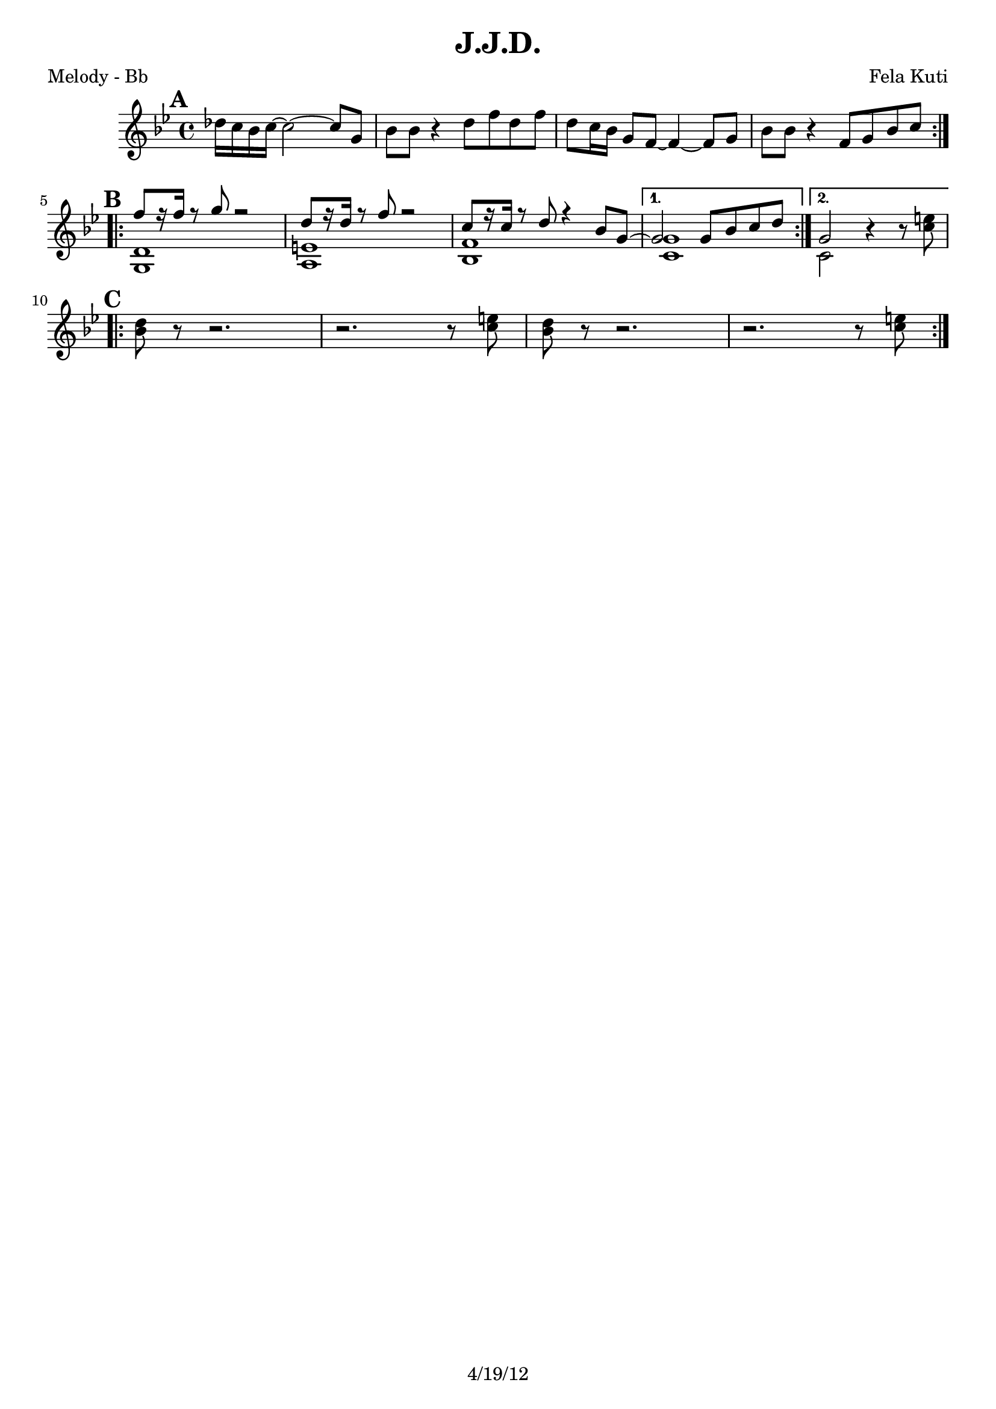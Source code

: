\version "2.12.3"

\header {
	title = "J.J.D."
	composer = "Fela Kuti"
	tagline = "4/19/12" %date of latest edits
	copyright = \markup {\bold ""} %form
	}
%description: Another song by <a href="http://www.fela.net/"Fela Kuti</a> (see above), released as a 22-minute single in 1977.

%place a mark at bottom right
markdownright = { \once \override Score.RehearsalMark #'break-visibility = #begin-of-line-invisible \once \override Score.RehearsalMark #'self-alignment-X = #RIGHT \once \override Score.RehearsalMark #'direction = #DOWN }


% music pieces
%part: melody
melody = {
	\relative c' { \key f \minor

	\mark \default
	\repeat volta 2 {
		ces'16 bes aes bes~ bes2~ bes8 f | aes aes r4 c8 ees c ees |
		c8 bes16 aes f8 ees~ ees4~ ees8 f | aes aes r4 ees8 f aes bes | \break
		}

	\mark \default
	\repeat volta 2 {
		<<
		{ ees8 [r16 ees] r8 f r2 | c8 [r16 c] r8 ees r2 | bes8 [r16 bes] r8 c r4 aes8 f~ |  }
		\\
		{ <f, c'>1 | <g d'> | <aes ees'> |  }
		>>
	}
		\alternative {
		 { 
			<< 
			{ f'2 f8 aes bes c | }
			\\
			{ <bes, f'>1 | }
			>>
		}
		 { 
			<< 
			{ f'2 }
			\\
			{ bes,2 }
			>>
		r4 r8 <bes' d>| \break
		}
	}

	\mark \default
	\repeat volta 2 {
		<aes c>8 r r2. | r2. r8 <bes d> |	
		<aes c>8 r r2. | r2. r8 <bes d> |	
	}
		 
	}
}

%part: guitar
guitar = {
	\relative c' { \key f \minor

	\mark \default
	\repeat volta 2 {
		f8. aes16~ aes8 c, ees-. ees-. ees4-.  | f8. aes16~ aes8 ees f-. f-. f4-. |
		f8. aes16~ aes8 c, ees-. ees-. ees4-.  | f8. aes16~ aes8 ees f-. f-. f4-. | \break
		}
	
	\mark \default
	\repeat volta 2 {
		f8. aes16~ aes8 c, ees-. ees-. ees4-.  | f8. aes16~ aes8 ees f-. f-. f4-. |
		f8. aes16~ aes8 c, ees-. ees-. ees4-.  | 
		}
		\alternative {
			{ f8. aes16~ aes8 ees f-. f-. f4-. |}
			{ f8. aes16~ aes8 ees f-. f-. f4-. | \break}
		}	

	\mark \default
	\repeat volta 2 {
		f8. aes16~ aes8 c, ees-. ees-. ees4-.  | f8. aes16~ aes8 ees f-. f-. f4-. |
		f8. aes16~ aes8 c, ees-. ees-. ees4-.  | f8. aes16~ aes8 ees f-. f-. f4-. |
		}	
	}
}

%part: bass
bass = {
	\relative c { \key f \minor

	\mark \default
	\repeat volta 2 {
		f,8 f f aes r4. ees8 | f f f r c' bes aes bes | 
		f8 f f aes r4. ees8 | f f f r ees' d bes aes | \break 
		}

	\mark \default
	\repeat volta 2 {
		f1 | g | aes | 
		}
		\alternative {
			{ bes | }
			{ bes |  \break}
		}

	\mark \default
	\repeat volta 2 {
		f8 f f aes r4. ees8 | f f f r c' bes aes bes | 
		f8 f f aes r4. ees8 | f f f r ees' d bes aes | 
		}

	}
}

%part: words
words = \markup { }

%part: changes
changes = \chordmode { }

%layout
%#(set-default-paper-size "a5" 'landscape)

\book { 
  \header { poet = "Melody - Bb" }
    \score {
	<<
%	\new ChordNames { \set chordChanges = ##t \changes }
        \new Staff { \transpose c d
		\melody
	}
	>>
    }
%    \words
}

\book { 
  \header { poet = "Guitar - Bb" }
    \score {
	<<
%	\new ChordNames { \set chordChanges = ##t \changes }
        \new Staff { \transpose c d
		\guitar
	}
	>>
    }
%    \words
}
\book { 
  \header { poet = "Melody - Eb" }
    \score {
	<<
%	\new ChordNames { \set chordChanges = ##t \changes }
        \new Staff { \transpose c a
		\melody
	}
	>>
    }
%    \words
}

\book { 
  \header { poet = "Guitar - Eb" }
    \score {
	<<
%	\new ChordNames { \set chordChanges = ##t \changes }
        \new Staff { \transpose c a
		\guitar
	}
	>>
    }
%    \words
}

\book { 
  \header { poet = "Bass - Eb" }
    \score {
	<<
%	\new ChordNames { \set chordChanges = ##t \changes }
        \new Staff { \clef treble \transpose c a'
		\bass
	}
	>>
    }
%    \words
}

%{
\book { \header { poet = "Score" }
  \paper { #(set-paper-size "letter") }
    \score { 
      << 
%	\new ChordNames { \set chordChanges = ##t \changes }
	\new Staff { 
		\melody
	}
	\new Staff { 
		\guitar
	}
	\new Staff { \clef bass
		\bass
	}
      >> 
  } 
%    \words
}
%{


\book { \header { poet = "MIDI" }
    \score { 
      << \tempo 4 = 144 
\unfoldRepeats	\new Staff { \set Staff.midiInstrument = #"trumpet"
		\melody
	}
\unfoldRepeats	\new Staff { \set Staff.midiInstrument = #"alto sax"
		\guitar
	}
\unfoldRepeats	\new Staff { \set Staff.midiInstrument = #"tuba"
		\bass
	}
      >> 
    \midi { }
  } 
}
%}
